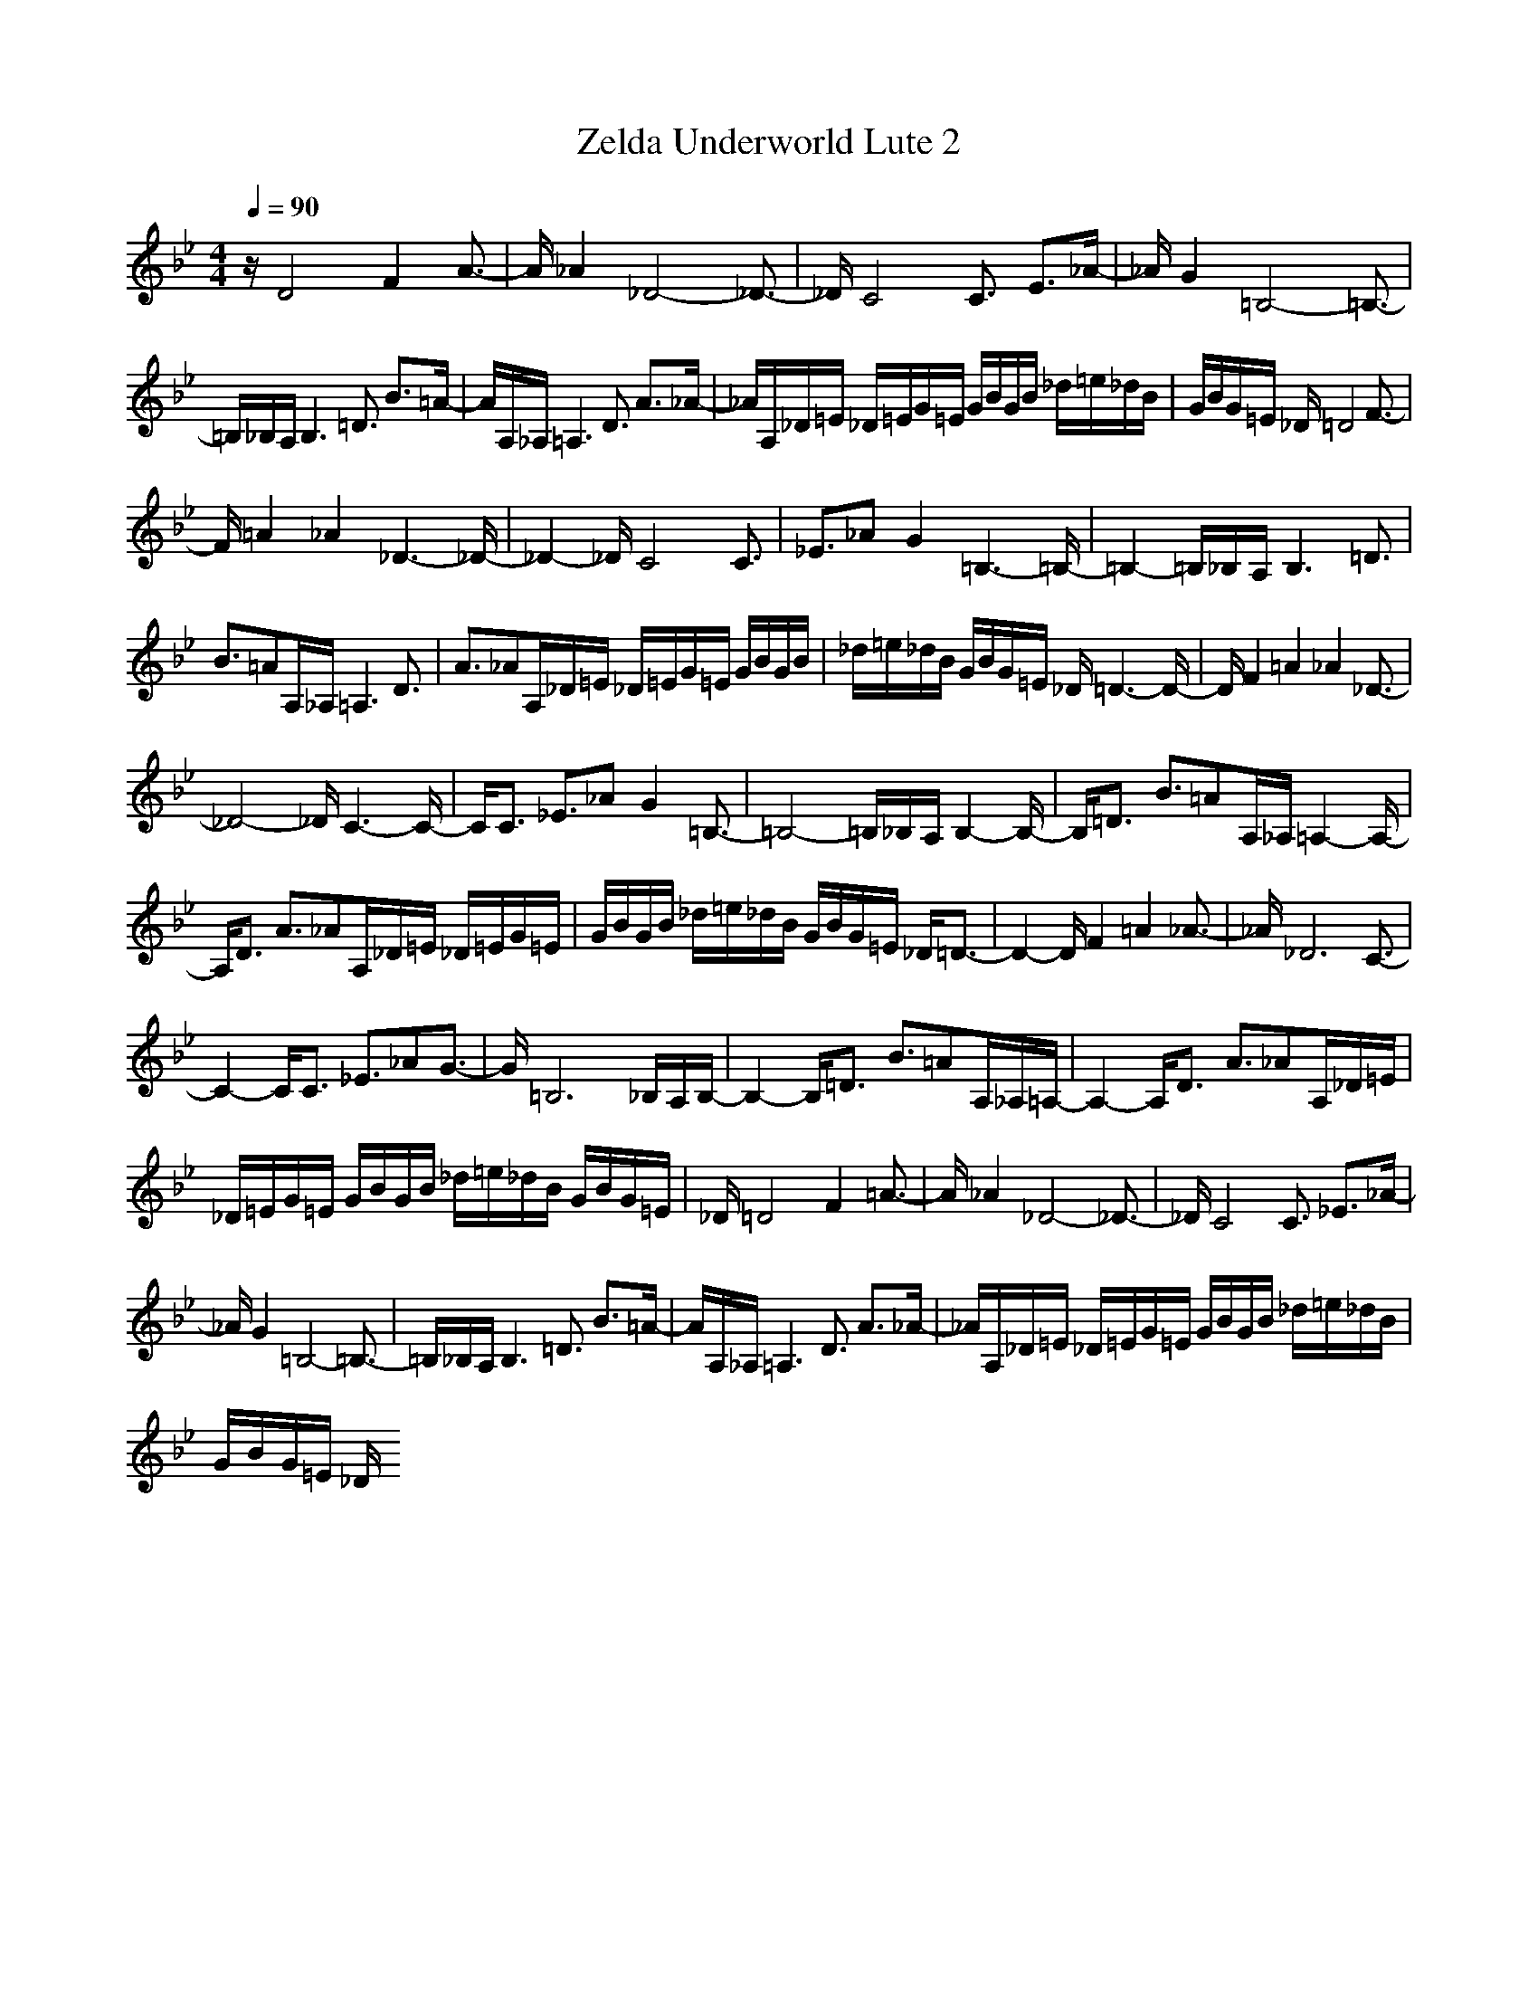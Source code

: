 X:1
T:Zelda Underworld Lute 2
Z:Nightwind of Windfola
G:Nintendo
I:Lute
M:4/4
L:1/8
Q:1/4=90
K:Bb
z/2D4F2A3/2-|A/2_A2_D4-_D3/2-|_D/2C4C3/2 E3/2_A/2-|_A/2G2=B,4-=B,3/2-|
=B,/2_B,/2A,/2B,3=D3/2 B3/2=A/2-|A/2A,/2_A,/2=A,3D3/2 A3/2_A/2-|_A/2A,/2_D/2=E/2 _D/2=E/2G/2=E/2 G/2B/2G/2B/2 _d/2=e/2_d/2B/2|G/2B/2G/2=E/2 _D/2=D4F3/2-|
F/2=A2_A2_D3-_D/2-|_D2- _D/2C4C3/2|_E3/2_AG2=B,3-=B,/2-|=B,2- =B,/2_B,/2A,/2B,3=D3/2|
B3/2=AA,/2_A,/2=A,3D3/2|A3/2_AA,/2_D/2=E/2 _D/2=E/2G/2=E/2 G/2B/2G/2B/2|_d/2=e/2_d/2B/2 G/2B/2G/2=E/2 _D/2=D3-D/2-|D/2F2=A2_A2_D3/2-|
_D4- _D/2C3-C/2-|C/2C3/2 _E3/2_AG2=B,3/2-|=B,4- =B,/2_B,/2A,/2B,2-B,/2-|B,/2=D3/2 B3/2=AA,/2_A,/2=A,2-A,/2-|
A,/2D3/2 A3/2_AA,/2_D/2=E/2 _D/2=E/2G/2=E/2|G/2B/2G/2B/2 _d/2=e/2_d/2B/2 G/2B/2G/2=E/2 _D/2=D3/2-|D2- D/2F2=A2_A3/2-|_A/2_D6C3/2-|
C2- C/2C3/2 _E3/2_AG3/2-|G/2=B,6_B,/2A,/2B,/2-|B,2- B,/2=D3/2 B3/2=AA,/2_A,/2=A,/2-|A,2- A,/2D3/2 A3/2_AA,/2_D/2=E/2|
_D/2=E/2G/2=E/2 G/2B/2G/2B/2 _d/2=e/2_d/2B/2 G/2B/2G/2=E/2|_D/2=D4F2=A3/2-|A/2_A2_D4-_D3/2-|_D/2C4C3/2 _E3/2_A/2-|
_A/2G2=B,4-=B,3/2-|=B,/2_B,/2A,/2B,3=D3/2 B3/2=A/2-|A/2A,/2_A,/2=A,3D3/2 A3/2_A/2-|_A/2A,/2_D/2=E/2 _D/2=E/2G/2=E/2 G/2B/2G/2B/2 _d/2=e/2_d/2B/2|
G/2B/2G/2=E/2 _D/2
